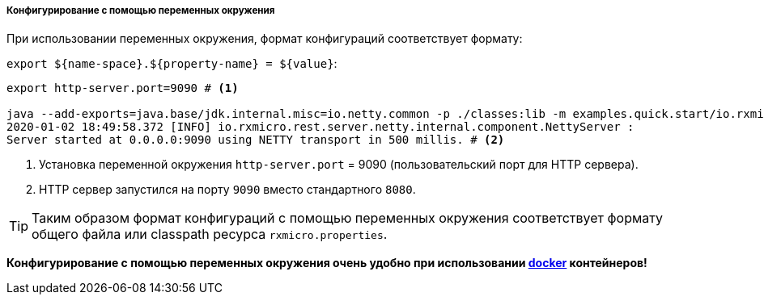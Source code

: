 ===== Конфигурирование с помощью переменных окружения

При использовании переменных окружения, формат конфигураций соответствует формату:

`export ${name-space}.${property-name} = ${value}`:

[source,text]
----
export http-server.port=9090 # <1>

java --add-exports=java.base/jdk.internal.misc=io.netty.common -p ./classes:lib -m examples.quick.start/io.rxmicro.examples.quick.start.HelloWorldMicroService
2020-01-02 18:49:58.372 [INFO] io.rxmicro.rest.server.netty.internal.component.NettyServer :
Server started at 0.0.0.0:9090 using NETTY transport in 500 millis. # <2>
----

<1> Установка переменной окружения `http-server.port` = 9090 (пользовательский порт для HTTP сервера).
<2> HTTP сервер запустился на порту `9090` вместо стандартного `8080`.

[TIP]
====
Таким образом формат конфигураций с помощью переменных окружения соответствует формату общего файла или classpath ресурса
`rxmicro.properties`.
====

*Конфигурирование с помощью переменных окружения очень удобно при использовании https://www.docker.com/[docker^] контейнеров!*
